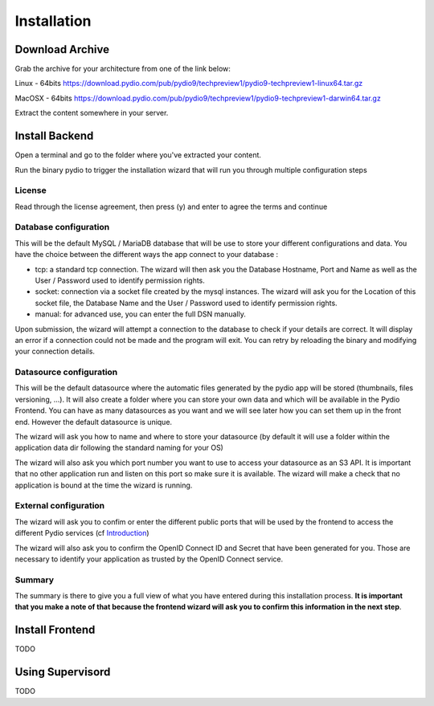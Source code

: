 Installation
============

Download Archive
****************

Grab the archive for your architecture from one of the link below:

Linux - 64bits
https://download.pydio.com/pub/pydio9/techpreview1/pydio9-techpreview1-linux64.tar.gz

MacOSX - 64bits
https://download.pydio.com/pub/pydio9/techpreview1/pydio9-techpreview1-darwin64.tar.gz

Extract the content somewhere in your server.

Install Backend
***************

Open a terminal and go to the folder where you've extracted your content.

Run the binary pydio to trigger the installation wizard that will run you through multiple configuration steps

License
.......

Read through the license agreement, then press (y) and enter to agree the terms and continue

Database configuration
......................

This will be the default MySQL / MariaDB database that will be use to store your different configurations and data. You have the choice between the different ways the app connect to your database :

- tcp: a standard tcp connection. The wizard will then ask you the Database Hostname, Port and Name as well as the User / Password used to identify permission rights.
- socket: connection via a socket file created by the mysql instances. The wizard will ask you for the Location of this socket file, the Database Name and the User / Password used to identify permission rights.
- manual: for advanced use, you can enter the full DSN manually.

Upon submission, the wizard will attempt a connection to the database to check if your details are correct. It will display an error if a connection could not be made and the program will exit. You can retry by reloading the binary and modifying your connection details.

Datasource configuration
........................

This will be the default datasource where the automatic files generated by the pydio app will be stored (thumbnails, files versioning, ...). It will also create a folder where you can store your own data and which will be available in the Pydio Frontend. You can have as many datasources as you want and we will see later how you can set them up in the front end. However the default datasource is unique.

The wizard will ask you how to name and where to store your datasource (by default it will use a folder within the application data dir following the standard naming for your OS)

The wizard will also ask you which port number you want to use to access your datasource as an S3 API. It is important that no other application run and listen on this port so make sure it is available. The wizard will make a check that no application is bound at the time the wizard is running.

External configuration
......................

The wizard will ask you to confim or enter the different public ports that will be used by the frontend to access the different Pydio services (cf Introduction_)

The wizard will also ask you to confirm the OpenID Connect ID and Secret that have been generated for you. Those are necessary to identify your application as trusted by the OpenID Connect service.

.. _Introduction: intro.html

Summary
.......

The summary is there to give you a full view of what you have entered during this installation process. **It is important that you make a note of that because the frontend wizard will ask you to confirm this information in the next step**.

Install Frontend
****************
TODO


Using Supervisord
*****************

TODO
